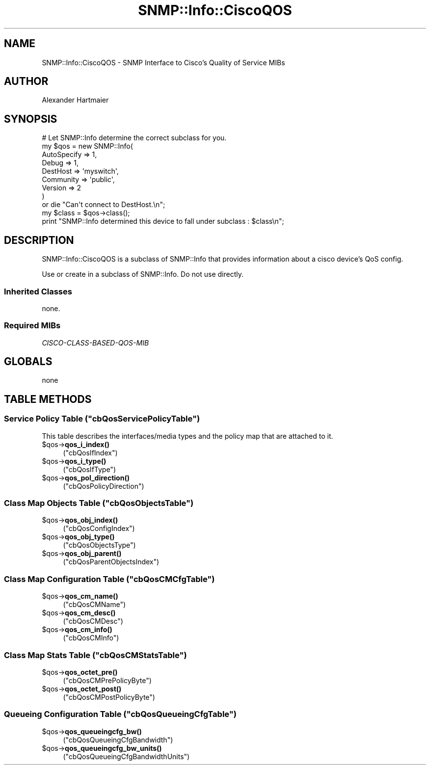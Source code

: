 .\" Automatically generated by Pod::Man 4.14 (Pod::Simple 3.40)
.\"
.\" Standard preamble:
.\" ========================================================================
.de Sp \" Vertical space (when we can't use .PP)
.if t .sp .5v
.if n .sp
..
.de Vb \" Begin verbatim text
.ft CW
.nf
.ne \\$1
..
.de Ve \" End verbatim text
.ft R
.fi
..
.\" Set up some character translations and predefined strings.  \*(-- will
.\" give an unbreakable dash, \*(PI will give pi, \*(L" will give a left
.\" double quote, and \*(R" will give a right double quote.  \*(C+ will
.\" give a nicer C++.  Capital omega is used to do unbreakable dashes and
.\" therefore won't be available.  \*(C` and \*(C' expand to `' in nroff,
.\" nothing in troff, for use with C<>.
.tr \(*W-
.ds C+ C\v'-.1v'\h'-1p'\s-2+\h'-1p'+\s0\v'.1v'\h'-1p'
.ie n \{\
.    ds -- \(*W-
.    ds PI pi
.    if (\n(.H=4u)&(1m=24u) .ds -- \(*W\h'-12u'\(*W\h'-12u'-\" diablo 10 pitch
.    if (\n(.H=4u)&(1m=20u) .ds -- \(*W\h'-12u'\(*W\h'-8u'-\"  diablo 12 pitch
.    ds L" ""
.    ds R" ""
.    ds C` ""
.    ds C' ""
'br\}
.el\{\
.    ds -- \|\(em\|
.    ds PI \(*p
.    ds L" ``
.    ds R" ''
.    ds C`
.    ds C'
'br\}
.\"
.\" Escape single quotes in literal strings from groff's Unicode transform.
.ie \n(.g .ds Aq \(aq
.el       .ds Aq '
.\"
.\" If the F register is >0, we'll generate index entries on stderr for
.\" titles (.TH), headers (.SH), subsections (.SS), items (.Ip), and index
.\" entries marked with X<> in POD.  Of course, you'll have to process the
.\" output yourself in some meaningful fashion.
.\"
.\" Avoid warning from groff about undefined register 'F'.
.de IX
..
.nr rF 0
.if \n(.g .if rF .nr rF 1
.if (\n(rF:(\n(.g==0)) \{\
.    if \nF \{\
.        de IX
.        tm Index:\\$1\t\\n%\t"\\$2"
..
.        if !\nF==2 \{\
.            nr % 0
.            nr F 2
.        \}
.    \}
.\}
.rr rF
.\"
.\" Accent mark definitions (@(#)ms.acc 1.5 88/02/08 SMI; from UCB 4.2).
.\" Fear.  Run.  Save yourself.  No user-serviceable parts.
.    \" fudge factors for nroff and troff
.if n \{\
.    ds #H 0
.    ds #V .8m
.    ds #F .3m
.    ds #[ \f1
.    ds #] \fP
.\}
.if t \{\
.    ds #H ((1u-(\\\\n(.fu%2u))*.13m)
.    ds #V .6m
.    ds #F 0
.    ds #[ \&
.    ds #] \&
.\}
.    \" simple accents for nroff and troff
.if n \{\
.    ds ' \&
.    ds ` \&
.    ds ^ \&
.    ds , \&
.    ds ~ ~
.    ds /
.\}
.if t \{\
.    ds ' \\k:\h'-(\\n(.wu*8/10-\*(#H)'\'\h"|\\n:u"
.    ds ` \\k:\h'-(\\n(.wu*8/10-\*(#H)'\`\h'|\\n:u'
.    ds ^ \\k:\h'-(\\n(.wu*10/11-\*(#H)'^\h'|\\n:u'
.    ds , \\k:\h'-(\\n(.wu*8/10)',\h'|\\n:u'
.    ds ~ \\k:\h'-(\\n(.wu-\*(#H-.1m)'~\h'|\\n:u'
.    ds / \\k:\h'-(\\n(.wu*8/10-\*(#H)'\z\(sl\h'|\\n:u'
.\}
.    \" troff and (daisy-wheel) nroff accents
.ds : \\k:\h'-(\\n(.wu*8/10-\*(#H+.1m+\*(#F)'\v'-\*(#V'\z.\h'.2m+\*(#F'.\h'|\\n:u'\v'\*(#V'
.ds 8 \h'\*(#H'\(*b\h'-\*(#H'
.ds o \\k:\h'-(\\n(.wu+\w'\(de'u-\*(#H)/2u'\v'-.3n'\*(#[\z\(de\v'.3n'\h'|\\n:u'\*(#]
.ds d- \h'\*(#H'\(pd\h'-\w'~'u'\v'-.25m'\f2\(hy\fP\v'.25m'\h'-\*(#H'
.ds D- D\\k:\h'-\w'D'u'\v'-.11m'\z\(hy\v'.11m'\h'|\\n:u'
.ds th \*(#[\v'.3m'\s+1I\s-1\v'-.3m'\h'-(\w'I'u*2/3)'\s-1o\s+1\*(#]
.ds Th \*(#[\s+2I\s-2\h'-\w'I'u*3/5'\v'-.3m'o\v'.3m'\*(#]
.ds ae a\h'-(\w'a'u*4/10)'e
.ds Ae A\h'-(\w'A'u*4/10)'E
.    \" corrections for vroff
.if v .ds ~ \\k:\h'-(\\n(.wu*9/10-\*(#H)'\s-2\u~\d\s+2\h'|\\n:u'
.if v .ds ^ \\k:\h'-(\\n(.wu*10/11-\*(#H)'\v'-.4m'^\v'.4m'\h'|\\n:u'
.    \" for low resolution devices (crt and lpr)
.if \n(.H>23 .if \n(.V>19 \
\{\
.    ds : e
.    ds 8 ss
.    ds o a
.    ds d- d\h'-1'\(ga
.    ds D- D\h'-1'\(hy
.    ds th \o'bp'
.    ds Th \o'LP'
.    ds ae ae
.    ds Ae AE
.\}
.rm #[ #] #H #V #F C
.\" ========================================================================
.\"
.IX Title "SNMP::Info::CiscoQOS 3"
.TH SNMP::Info::CiscoQOS 3 "2020-07-12" "perl v5.32.0" "User Contributed Perl Documentation"
.\" For nroff, turn off justification.  Always turn off hyphenation; it makes
.\" way too many mistakes in technical documents.
.if n .ad l
.nh
.SH "NAME"
SNMP::Info::CiscoQOS \- SNMP Interface to Cisco's Quality of Service MIBs
.SH "AUTHOR"
.IX Header "AUTHOR"
Alexander Hartmaier
.SH "SYNOPSIS"
.IX Header "SYNOPSIS"
.Vb 9
\& # Let SNMP::Info determine the correct subclass for you.
\& my $qos = new SNMP::Info(
\&                          AutoSpecify => 1,
\&                          Debug       => 1,
\&                          DestHost    => \*(Aqmyswitch\*(Aq,
\&                          Community   => \*(Aqpublic\*(Aq,
\&                          Version     => 2
\&                        )
\&    or die "Can\*(Aqt connect to DestHost.\en";
\&
\& my $class = $qos\->class();
\& print "SNMP::Info determined this device to fall under subclass : $class\en";
.Ve
.SH "DESCRIPTION"
.IX Header "DESCRIPTION"
SNMP::Info::CiscoQOS is a subclass of SNMP::Info that provides
information about a cisco device's QoS config.
.PP
Use or create in a subclass of SNMP::Info.  Do not use directly.
.SS "Inherited Classes"
.IX Subsection "Inherited Classes"
none.
.SS "Required MIBs"
.IX Subsection "Required MIBs"
.IP "\fICISCO-CLASS-BASED-QOS-MIB\fR" 4
.IX Item "CISCO-CLASS-BASED-QOS-MIB"
.SH "GLOBALS"
.IX Header "GLOBALS"
.PD 0
.IP "none" 4
.IX Item "none"
.PD
.SH "TABLE METHODS"
.IX Header "TABLE METHODS"
.ie n .SS "Service Policy Table (""cbQosServicePolicyTable"")"
.el .SS "Service Policy Table (\f(CWcbQosServicePolicyTable\fP)"
.IX Subsection "Service Policy Table (cbQosServicePolicyTable)"
This table describes the interfaces/media types and the policy map that are
attached to it.
.ie n .IP "$qos\->\fBqos_i_index()\fR" 4
.el .IP "\f(CW$qos\fR\->\fBqos_i_index()\fR" 4
.IX Item "$qos->qos_i_index()"
(\f(CW\*(C`cbQosIfIndex\*(C'\fR)
.ie n .IP "$qos\->\fBqos_i_type()\fR" 4
.el .IP "\f(CW$qos\fR\->\fBqos_i_type()\fR" 4
.IX Item "$qos->qos_i_type()"
(\f(CW\*(C`cbQosIfType\*(C'\fR)
.ie n .IP "$qos\->\fBqos_pol_direction()\fR" 4
.el .IP "\f(CW$qos\fR\->\fBqos_pol_direction()\fR" 4
.IX Item "$qos->qos_pol_direction()"
(\f(CW\*(C`cbQosPolicyDirection\*(C'\fR)
.ie n .SS "Class Map Objects Table (""cbQosObjectsTable"")"
.el .SS "Class Map Objects Table (\f(CWcbQosObjectsTable\fP)"
.IX Subsection "Class Map Objects Table (cbQosObjectsTable)"
.ie n .IP "$qos\->\fBqos_obj_index()\fR" 4
.el .IP "\f(CW$qos\fR\->\fBqos_obj_index()\fR" 4
.IX Item "$qos->qos_obj_index()"
(\f(CW\*(C`cbQosConfigIndex\*(C'\fR)
.ie n .IP "$qos\->\fBqos_obj_type()\fR" 4
.el .IP "\f(CW$qos\fR\->\fBqos_obj_type()\fR" 4
.IX Item "$qos->qos_obj_type()"
(\f(CW\*(C`cbQosObjectsType\*(C'\fR)
.ie n .IP "$qos\->\fBqos_obj_parent()\fR" 4
.el .IP "\f(CW$qos\fR\->\fBqos_obj_parent()\fR" 4
.IX Item "$qos->qos_obj_parent()"
(\f(CW\*(C`cbQosParentObjectsIndex\*(C'\fR)
.ie n .SS "Class Map Configuration Table (""cbQosCMCfgTable"")"
.el .SS "Class Map Configuration Table (\f(CWcbQosCMCfgTable\fP)"
.IX Subsection "Class Map Configuration Table (cbQosCMCfgTable)"
.ie n .IP "$qos\->\fBqos_cm_name()\fR" 4
.el .IP "\f(CW$qos\fR\->\fBqos_cm_name()\fR" 4
.IX Item "$qos->qos_cm_name()"
(\f(CW\*(C`cbQosCMName\*(C'\fR)
.ie n .IP "$qos\->\fBqos_cm_desc()\fR" 4
.el .IP "\f(CW$qos\fR\->\fBqos_cm_desc()\fR" 4
.IX Item "$qos->qos_cm_desc()"
(\f(CW\*(C`cbQosCMDesc\*(C'\fR)
.ie n .IP "$qos\->\fBqos_cm_info()\fR" 4
.el .IP "\f(CW$qos\fR\->\fBqos_cm_info()\fR" 4
.IX Item "$qos->qos_cm_info()"
(\f(CW\*(C`cbQosCMInfo\*(C'\fR)
.ie n .SS "Class Map Stats Table (""cbQosCMStatsTable"")"
.el .SS "Class Map Stats Table (\f(CWcbQosCMStatsTable\fP)"
.IX Subsection "Class Map Stats Table (cbQosCMStatsTable)"
.ie n .IP "$qos\->\fBqos_octet_pre()\fR" 4
.el .IP "\f(CW$qos\fR\->\fBqos_octet_pre()\fR" 4
.IX Item "$qos->qos_octet_pre()"
(\f(CW\*(C`cbQosCMPrePolicyByte\*(C'\fR)
.ie n .IP "$qos\->\fBqos_octet_post()\fR" 4
.el .IP "\f(CW$qos\fR\->\fBqos_octet_post()\fR" 4
.IX Item "$qos->qos_octet_post()"
(\f(CW\*(C`cbQosCMPostPolicyByte\*(C'\fR)
.ie n .SS "Queueing Configuration Table (""cbQosQueueingCfgTable"")"
.el .SS "Queueing Configuration Table (\f(CWcbQosQueueingCfgTable\fP)"
.IX Subsection "Queueing Configuration Table (cbQosQueueingCfgTable)"
.ie n .IP "$qos\->\fBqos_queueingcfg_bw()\fR" 4
.el .IP "\f(CW$qos\fR\->\fBqos_queueingcfg_bw()\fR" 4
.IX Item "$qos->qos_queueingcfg_bw()"
(\f(CW\*(C`cbQosQueueingCfgBandwidth\*(C'\fR)
.ie n .IP "$qos\->\fBqos_queueingcfg_bw_units()\fR" 4
.el .IP "\f(CW$qos\fR\->\fBqos_queueingcfg_bw_units()\fR" 4
.IX Item "$qos->qos_queueingcfg_bw_units()"
(\f(CW\*(C`cbQosQueueingCfgBandwidthUnits\*(C'\fR)
